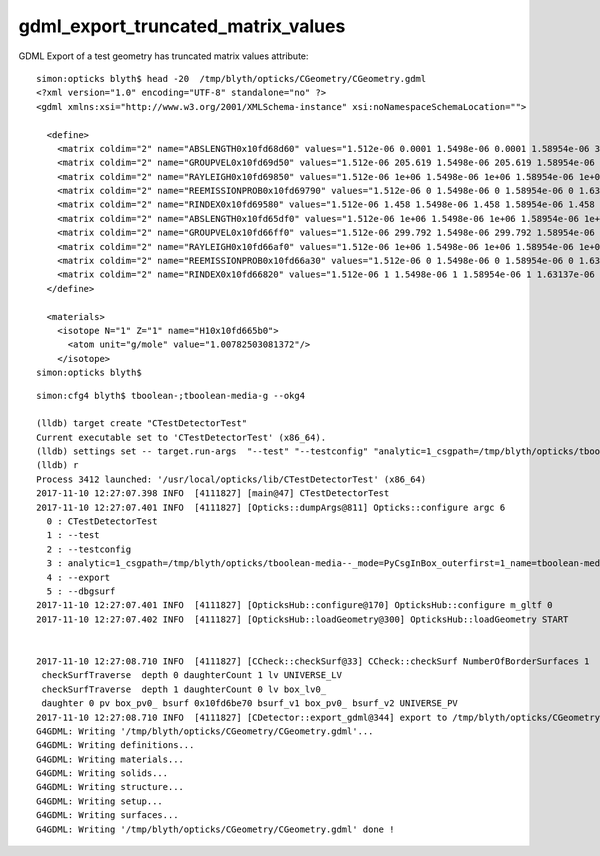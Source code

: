 gdml_export_truncated_matrix_values
=====================================

GDML Export of a test geometry has truncated matrix values attribute::

    simon:opticks blyth$ head -20  /tmp/blyth/opticks/CGeometry/CGeometry.gdml
    <?xml version="1.0" encoding="UTF-8" standalone="no" ?>
    <gdml xmlns:xsi="http://www.w3.org/2001/XMLSchema-instance" xsi:noNamespaceSchemaLocation="">

      <define>
        <matrix coldim="2" name="ABSLENGTH0x10fd68d60" values="1.512e-06 0.0001 1.5498e-06 0.0001 1.58954e-06 333.755 1.63137e-06 529.476 1.67546e-06 587.911 1.72"/>
        <matrix coldim="2" name="GROUPVEL0x10fd69d50" values="1.512e-06 205.619 1.5498e-06 205.619 1.58954e-06 205.619 1.63137e-06 205.619 1.67546e-06 205.619 1."/>
        <matrix coldim="2" name="RAYLEIGH0x10fd69850" values="1.512e-06 1e+06 1.5498e-06 1e+06 1.58954e-06 1e+06 1.63137e-06 1e+06 1.67546e-06 1e+06 1.722e-06 1e"/>
        <matrix coldim="2" name="REEMISSIONPROB0x10fd69790" values="1.512e-06 0 1.5498e-06 0 1.58954e-06 0 1.63137e-06 0 1.67546e-06 0 1.722e-06 0 1.7712e-06 0 1.8233e"/>
        <matrix coldim="2" name="RINDEX0x10fd69580" values="1.512e-06 1.458 1.5498e-06 1.458 1.58954e-06 1.458 1.63137e-06 1.458 1.67546e-06 1.458 1.722e-06 1."/>
        <matrix coldim="2" name="ABSLENGTH0x10fd65df0" values="1.512e-06 1e+06 1.5498e-06 1e+06 1.58954e-06 1e+06 1.63137e-06 1e+06 1.67546e-06 1e+06 1.722e-06 1e"/>
        <matrix coldim="2" name="GROUPVEL0x10fd66ff0" values="1.512e-06 299.792 1.5498e-06 299.792 1.58954e-06 299.792 1.63137e-06 299.792 1.67546e-06 299.792 1."/>
        <matrix coldim="2" name="RAYLEIGH0x10fd66af0" values="1.512e-06 1e+06 1.5498e-06 1e+06 1.58954e-06 1e+06 1.63137e-06 1e+06 1.67546e-06 1e+06 1.722e-06 1e"/>
        <matrix coldim="2" name="REEMISSIONPROB0x10fd66a30" values="1.512e-06 0 1.5498e-06 0 1.58954e-06 0 1.63137e-06 0 1.67546e-06 0 1.722e-06 0 1.7712e-06 0 1.8233e"/>
        <matrix coldim="2" name="RINDEX0x10fd66820" values="1.512e-06 1 1.5498e-06 1 1.58954e-06 1 1.63137e-06 1 1.67546e-06 1 1.722e-06 1 1.7712e-06 1 1.8233e"/>
      </define>

      <materials>
        <isotope N="1" Z="1" name="H10x10fd665b0">
          <atom unit="g/mole" value="1.00782503081372"/>
        </isotope>
    simon:opticks blyth$ 


::


    simon:cfg4 blyth$ tboolean-;tboolean-media-g --okg4

    (lldb) target create "CTestDetectorTest"
    Current executable set to 'CTestDetectorTest' (x86_64).
    (lldb) settings set -- target.run-args  "--test" "--testconfig" "analytic=1_csgpath=/tmp/blyth/opticks/tboolean-media--_mode=PyCsgInBox_outerfirst=1_name=tboolean-media--" "--export" "--dbgsurf"
    (lldb) r
    Process 3412 launched: '/usr/local/opticks/lib/CTestDetectorTest' (x86_64)
    2017-11-10 12:27:07.398 INFO  [4111827] [main@47] CTestDetectorTest
    2017-11-10 12:27:07.401 INFO  [4111827] [Opticks::dumpArgs@811] Opticks::configure argc 6
      0 : CTestDetectorTest
      1 : --test
      2 : --testconfig
      3 : analytic=1_csgpath=/tmp/blyth/opticks/tboolean-media--_mode=PyCsgInBox_outerfirst=1_name=tboolean-media--
      4 : --export
      5 : --dbgsurf
    2017-11-10 12:27:07.401 INFO  [4111827] [OpticksHub::configure@170] OpticksHub::configure m_gltf 0
    2017-11-10 12:27:07.402 INFO  [4111827] [OpticksHub::loadGeometry@300] OpticksHub::loadGeometry START


    2017-11-10 12:27:08.710 INFO  [4111827] [CCheck::checkSurf@33] CCheck::checkSurf NumberOfBorderSurfaces 1
     checkSurfTraverse  depth 0 daughterCount 1 lv UNIVERSE_LV
     checkSurfTraverse  depth 1 daughterCount 0 lv box_lv0_
     daughter 0 pv box_pv0_ bsurf 0x10fd6be70 bsurf_v1 box_pv0_ bsurf_v2 UNIVERSE_PV
    2017-11-10 12:27:08.710 INFO  [4111827] [CDetector::export_gdml@344] export to /tmp/blyth/opticks/CGeometry/CGeometry.gdml
    G4GDML: Writing '/tmp/blyth/opticks/CGeometry/CGeometry.gdml'...
    G4GDML: Writing definitions...
    G4GDML: Writing materials...
    G4GDML: Writing solids...
    G4GDML: Writing structure...
    G4GDML: Writing setup...
    G4GDML: Writing surfaces...
    G4GDML: Writing '/tmp/blyth/opticks/CGeometry/CGeometry.gdml' done !


